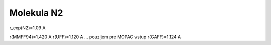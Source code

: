 Molekula N2
===========

r_exp(N2)=1.09 A

r(MMFF94)=1.420 A
r(UFF)=1.120 A  ... pouzijem pre MOPAC vstup
r(GAFF)=1.124 A



